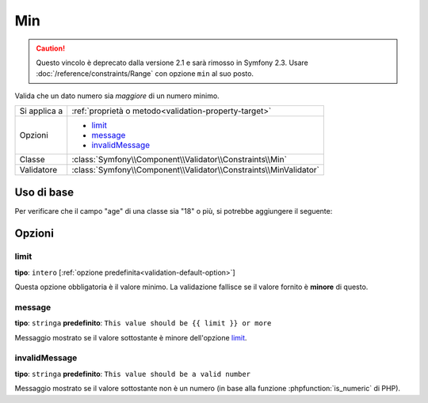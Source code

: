 Min
===

.. caution::

    Questo vincolo è deprecato dalla versione 2.1 e sarà rimosso
    in Symfony 2.3. Usare :doc:`/reference/constraints/Range` con opzione ``min``
    al suo posto.

Valida che un dato numero sia *maggiore* di un numero minimo.

+----------------+--------------------------------------------------------------------+
| Si applica a   | :ref:`proprietà o metodo<validation-property-target>`              |
+----------------+--------------------------------------------------------------------+
| Opzioni        | - `limit`_                                                         |
|                | - `message`_                                                       |
|                | - `invalidMessage`_                                                |
+----------------+--------------------------------------------------------------------+
| Classe         | :class:`Symfony\\Component\\Validator\\Constraints\\Min`           |
+----------------+--------------------------------------------------------------------+
| Validatore     | :class:`Symfony\\Component\\Validator\\Constraints\\MinValidator`  |
+----------------+--------------------------------------------------------------------+

Uso di base
-----------

Per verificare che il campo "age" di una classe sia "18" o più, si potrebbe
aggiungere il seguente:

.. configuration-block::

    .. code-block:: yaml

        # src/Acme/EventBundle/Resources/config/validation.yml
        Acme\EventBundle\Entity\Participant:
            properties:
                age:
                    - Min: { limit: 18, message: You must be 18 or older to enter. }

    .. code-block:: php-annotations

        // src/Acme/EventBundle/Entity/Participant.php
        use Symfony\Component\Validator\Constraints as Assert;

        class Participant
        {
            /**
             * @Assert\Min(limit = "18", message = "You must be 18 or older to enter")
             */
             protected $age;
        }

Opzioni
-------

limit
~~~~~

**tipo**: ``intero`` [:ref:`opzione predefinita<validation-default-option>`]

Questa opzione obbligatoria è il valore minimo. La validazione fallisce se il valore
fornito è **minore** di questo.

message
~~~~~~~

**tipo**: ``stringa`` **predefinito**: ``This value should be {{ limit }} or more``

Messaggio mostrato se il valore sottostante è minore dell'opzione
`limit`_.

invalidMessage
~~~~~~~~~~~~~~

**tipo**: ``stringa`` **predefinito**: ``This value should be a valid number``

Messaggio mostrato se il valore sottostante non è un numero (in base alla funzione
:phpfunction:`is_numeric` di PHP).
